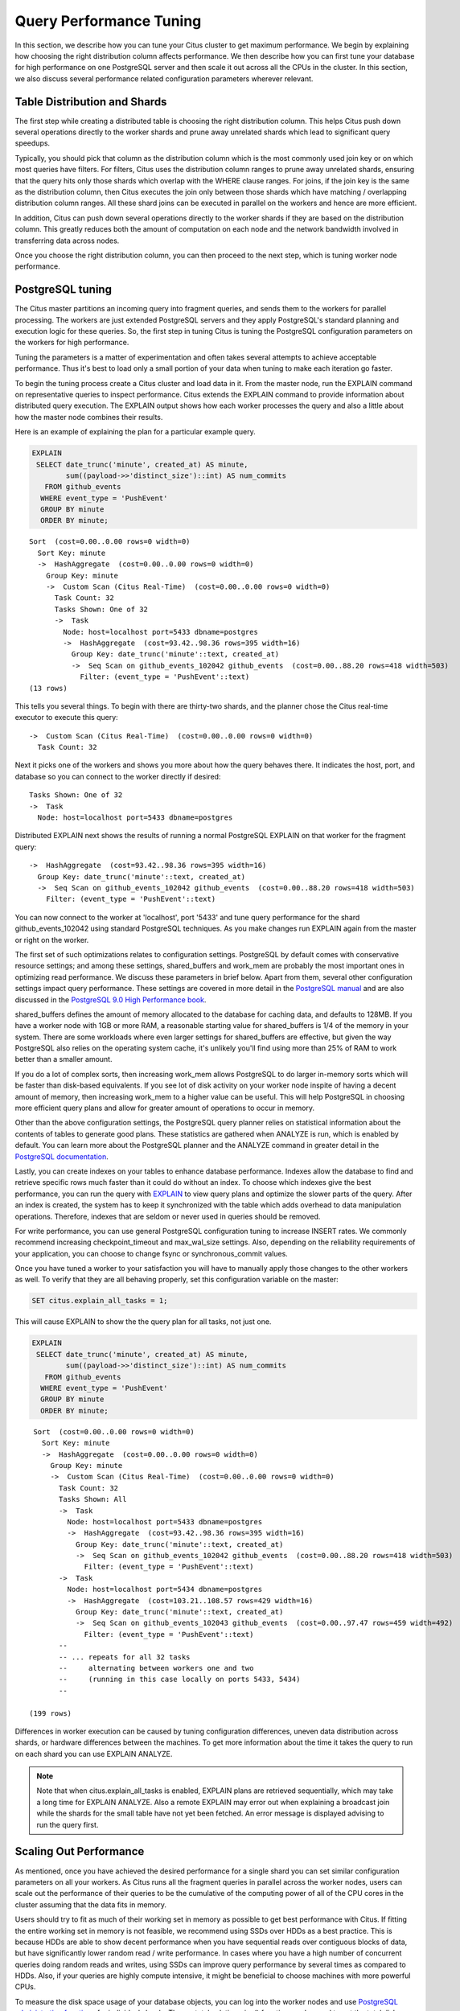 .. _performance_tuning:

Query Performance Tuning
$$$$$$$$$$$$$$$$$$$$$$$$$$

In this section, we describe how you can tune your Citus cluster to get maximum performance. We begin by explaining how choosing the right distribution column affects performance. We then describe how you can first tune your database for high performance on one PostgreSQL server and then scale it out across all the CPUs in the cluster. In this section, we also discuss several performance related configuration parameters wherever relevant.

.. _table_distribution_shards:

Table Distribution and Shards
#############################

The first step while creating a distributed table is choosing the right distribution column. This helps Citus push down several operations directly to the worker shards and prune away unrelated shards which lead to significant query speedups.

Typically, you should pick that column as the distribution column which is the most commonly used join key or on which most queries have filters. For filters, Citus uses the distribution column ranges to prune away unrelated shards, ensuring that the query hits only those shards which overlap with the WHERE clause ranges. For joins, if the join key is the same as the distribution column, then Citus executes the join only between those shards which have matching / overlapping distribution column ranges. All these shard joins can be executed in parallel on the workers and hence are more efficient.

In addition, Citus can push down several operations directly to the worker shards if they are based on the distribution column. This greatly reduces both the amount of computation on each node and the network bandwidth involved in transferring data across nodes.

Once you choose the right distribution column, you can then proceed to the next step, which is tuning worker node performance.

.. _postgresql_tuning:

PostgreSQL tuning
#################

The Citus master partitions an incoming query into fragment queries, and sends them to the workers for parallel processing. The workers are just extended PostgreSQL servers and they apply PostgreSQL's standard planning and execution logic for these queries. So, the first step in tuning Citus is tuning the PostgreSQL configuration parameters on the workers for high performance.

Tuning the parameters is a matter of experimentation and often takes several attempts to achieve acceptable performance. Thus it's best to load only a small portion of your data when tuning to make each iteration go faster.

To begin the tuning process create a Citus cluster and load data in it. From the master node, run the EXPLAIN command on representative queries to inspect performance. Citus extends the EXPLAIN command to provide information about distributed query execution. The EXPLAIN output shows how each worker processes the query and also a little about how the master node combines their results.

Here is an example of explaining the plan for a particular example query.

.. code-block:: postgresql

  EXPLAIN
   SELECT date_trunc('minute', created_at) AS minute,
          sum((payload->>'distinct_size')::int) AS num_commits
     FROM github_events
    WHERE event_type = 'PushEvent'
    GROUP BY minute
    ORDER BY minute;

::

  Sort  (cost=0.00..0.00 rows=0 width=0)
    Sort Key: minute
    ->  HashAggregate  (cost=0.00..0.00 rows=0 width=0)
      Group Key: minute
      ->  Custom Scan (Citus Real-Time)  (cost=0.00..0.00 rows=0 width=0)
        Task Count: 32
        Tasks Shown: One of 32
        ->  Task
          Node: host=localhost port=5433 dbname=postgres
          ->  HashAggregate  (cost=93.42..98.36 rows=395 width=16)
            Group Key: date_trunc('minute'::text, created_at)
            ->  Seq Scan on github_events_102042 github_events  (cost=0.00..88.20 rows=418 width=503)
              Filter: (event_type = 'PushEvent'::text)
  (13 rows)

This tells you several things. To begin with there are thirty-two shards, and the planner chose the Citus real-time executor to execute this query:

::

  ->  Custom Scan (Citus Real-Time)  (cost=0.00..0.00 rows=0 width=0)
    Task Count: 32

Next it picks one of the workers and shows you more about how the query behaves there. It indicates the host, port, and database so you can connect to the worker directly if desired:

::

  Tasks Shown: One of 32
  ->  Task
    Node: host=localhost port=5433 dbname=postgres

Distributed EXPLAIN next shows the results of running a normal PostgreSQL EXPLAIN on that worker for the fragment query:

::

  ->  HashAggregate  (cost=93.42..98.36 rows=395 width=16)
    Group Key: date_trunc('minute'::text, created_at)
    ->  Seq Scan on github_events_102042 github_events  (cost=0.00..88.20 rows=418 width=503)
      Filter: (event_type = 'PushEvent'::text)


You can now connect to the worker at 'localhost', port '5433' and tune query performance for the shard github_events_102042 using standard PostgreSQL techniques. As you make changes run EXPLAIN again from the master or right on the worker.

The first set of such optimizations relates to configuration settings. PostgreSQL by default comes with conservative resource settings; and among these settings, shared_buffers and work_mem are probably the most important ones in optimizing read performance. We discuss these parameters in brief below. Apart from them, several other configuration settings impact query performance. These settings are covered in more detail in the `PostgreSQL manual <http://www.postgresql.org/docs/9.6/static/runtime-config.html>`_ and are also discussed in the `PostgreSQL 9.0 High Performance book <http://www.amazon.com/PostgreSQL-High-Performance-Gregory-Smith/dp/184951030X>`_.

shared_buffers defines the amount of memory allocated to the database for caching data, and defaults to 128MB. If you have a worker node with 1GB or more RAM, a reasonable starting value for shared_buffers is 1/4 of the memory in your system. There are some workloads where even larger settings for shared_buffers are effective, but given the way PostgreSQL also relies on the operating system cache, it's unlikely you'll find using more than 25% of RAM to work better than a smaller amount.

If you do a lot of complex sorts, then increasing work_mem allows PostgreSQL to do larger in-memory sorts which will be faster than disk-based equivalents. If you see lot of disk activity on your worker node inspite of having a decent amount of memory, then increasing work_mem to a higher value can be useful. This will help PostgreSQL in choosing more efficient query plans and allow for greater amount of operations to occur in memory.

Other than the above configuration settings, the PostgreSQL query planner relies on statistical information about the contents of tables to generate good plans. These statistics are gathered when ANALYZE is run, which is enabled by default. You can learn more about the PostgreSQL planner and the ANALYZE command in greater detail in the `PostgreSQL documentation <http://www.postgresql.org/docs/9.6/static/sql-analyze.html>`_.

Lastly, you can create indexes on your tables to enhance database performance. Indexes allow the database to find and retrieve specific rows much faster than it could do without an index. To choose which indexes give the best performance, you can run the query with `EXPLAIN <http://www.postgresql.org/docs/9.6/static/sql-explain.html>`_ to view query plans and optimize the slower parts of the query. After an index is created, the system has to keep it synchronized with the table which adds overhead to data manipulation operations. Therefore, indexes that are seldom or never used in queries should be removed.

For write performance, you can use general PostgreSQL configuration tuning to increase INSERT rates. We commonly recommend increasing checkpoint_timeout and max_wal_size settings. Also, depending on the reliability requirements of your application, you can choose to change fsync or synchronous_commit values.

Once you have tuned a worker to your satisfaction you will have to manually apply those changes to the other workers as well. To verify that they are all behaving properly, set this configuration variable on the master:

.. code-block:: postgresql

  SET citus.explain_all_tasks = 1;

This will cause EXPLAIN to show the the query plan for all tasks, not just one.

.. code-block:: postgresql

  EXPLAIN
   SELECT date_trunc('minute', created_at) AS minute,
          sum((payload->>'distinct_size')::int) AS num_commits
     FROM github_events
    WHERE event_type = 'PushEvent'
    GROUP BY minute
    ORDER BY minute;

::

   Sort  (cost=0.00..0.00 rows=0 width=0)
     Sort Key: minute
     ->  HashAggregate  (cost=0.00..0.00 rows=0 width=0)
       Group Key: minute
       ->  Custom Scan (Citus Real-Time)  (cost=0.00..0.00 rows=0 width=0)
         Task Count: 32
         Tasks Shown: All
         ->  Task
           Node: host=localhost port=5433 dbname=postgres
           ->  HashAggregate  (cost=93.42..98.36 rows=395 width=16)
             Group Key: date_trunc('minute'::text, created_at)
             ->  Seq Scan on github_events_102042 github_events  (cost=0.00..88.20 rows=418 width=503)
               Filter: (event_type = 'PushEvent'::text)
         ->  Task
           Node: host=localhost port=5434 dbname=postgres
           ->  HashAggregate  (cost=103.21..108.57 rows=429 width=16)
             Group Key: date_trunc('minute'::text, created_at)
             ->  Seq Scan on github_events_102043 github_events  (cost=0.00..97.47 rows=459 width=492)
               Filter: (event_type = 'PushEvent'::text)
         --
         -- ... repeats for all 32 tasks
         --     alternating between workers one and two
         --     (running in this case locally on ports 5433, 5434)
         --

  (199 rows)

Differences in worker execution can be caused by tuning configuration differences, uneven data distribution across shards, or hardware differences between the machines. To get more information about the time it takes the query to run on each shard you can use EXPLAIN ANALYZE.

.. note::

  Note that when citus.explain_all_tasks is enabled, EXPLAIN plans are retrieved sequentially, which may take a long time for EXPLAIN ANALYZE. Also a remote EXPLAIN may error out when explaining a broadcast join while the shards for the small table have not yet been fetched. An error message is displayed advising to run the query first.

.. _scaling_out_performance:

Scaling Out Performance
#######################

As mentioned, once you have achieved the desired performance for a single shard you can set similar configuration parameters on all your workers. As Citus runs all the fragment queries in parallel across the worker nodes, users can scale out the performance of their queries to be the cumulative of the computing power of all of the CPU cores in the cluster assuming that the data fits in memory.

Users should try to fit as much of their working set in memory as possible to get best performance with Citus. If fitting the entire working set in memory is not feasible, we recommend using SSDs over HDDs as a best practice. This is because HDDs are able to show decent performance when you have sequential reads over contiguous blocks of data, but have significantly lower random read / write performance. In cases where you have a high number of concurrent queries doing random reads and writes, using SSDs can improve query performance by several times as compared to HDDs. Also, if your queries are highly compute intensive, it might be beneficial to choose machines with more powerful CPUs.

To measure the disk space usage of your database objects, you can log into the worker nodes and use `PostgreSQL administration functions <http://www.postgresql.org/docs/9.6/static/functions-admin.html#FUNCTIONS-ADMIN-DBSIZE>`_ for individual shards. The pg_total_relation_size() function can be used to get the total disk space used by a table. You can also use other functions mentioned in the PostgreSQL docs to get more specific size information. On the basis of these statistics for a shard and the shard count, users can compute the hardware requirements for their cluster.

Another factor which affects performance is the number of shards per worker node. Citus partitions an incoming query into its fragment queries which run on individual worker shards. Hence, the degree of parallelism for each query is governed by the number of shards the query hits. To ensure maximum parallelism, you should create enough shards on each node such that there is at least one shard per CPU core. Another consideration to keep in mind is that Citus will prune away unrelated shards if the query has filters on the distribution column. So, creating more shards than the number of cores might also be beneficial so that you can achieve greater parallelism even after shard pruning.

.. _distributed_query_performance_tuning:

Distributed Query Performance Tuning
######################################

Once you have distributed your data across the cluster, with each worker optimized for best performance, you should be able to see high performance gains on your queries. After this, the final step is to tune a few distributed performance tuning parameters.

Before we discuss the specific configuration parameters, we recommend that you measure query times on your distributed cluster and compare them with the single shard performance. This can be done by enabling \\timing and running the query on the master node and running one of the fragment queries on the worker nodes. This helps in determining the amount of time spent on the worker nodes and the amount of time spent in fetching the data to the master node. Then, you can figure out what the bottleneck is and optimize the database accordingly.

In this section, we discuss the parameters which help optimize the distributed query planner and executors. There are several relevant parameters and we discuss them in two sections:- general and advanced. The general performance tuning section is sufficient for most use-cases and covers all the common configs. The advanced performance tuning section covers parameters which may provide performance gains in specific use cases.

.. _general_performance_tuning:

General
=======

For higher INSERT performance, the factor which impacts insert rates the most is the level of concurrency. You should try to run several concurrent INSERT statements in parallel. This way you can achieve very high insert rates if you have a powerful master node and are able to use all the CPU cores on that node together.

Citus has two executor types for running SELECT queries. The desired executor can be selected by setting the citus.task_executor_type configuration parameter. If your use case mainly requires simple key-value lookups or requires sub-second responses to aggregations and joins, you can choose the real-time executor. On the other hand if there are long running queries which require repartitioning and shuffling of data across the workers, then you can switch to the the task tracker executor.

Other than the above, there are two configuration parameters which can be useful in cases where approximations produce meaningful results. These two parameters are citus.limit_clause_row_fetch_count and citus.count_distinct_error_rate. The former sets the number of rows to fetch from each task while calculating limits while the latter sets the desired error rate when calculating approximate distinct counts. You can learn more about the applicability and usage of these parameters in the user guide sections: :ref:`count_distinct` and :ref:`limit_pushdown`.

.. _advanced_performance_tuning:

Advanced
========

In this section, we discuss advanced performance tuning parameters. These parameters are applicable to specific use cases and may not be required for all deployments.

Task Assignment Policy
-------------------------------------

The Citus query planner assigns tasks to the worker nodes based on shard locations. The algorithm used while making these assignments can be chosen by setting the citus.task_assignment_policy configuration parameter. Users can alter this configuration parameter to choose the policy which works best for their use case.

The **greedy** policy aims to distribute tasks evenly across the workers. This policy is the default and works well in most of the cases. The **round-robin** policy assigns tasks to workers in a round-robin fashion alternating between different replicas. This enables much better cluster utilization when the shard count for a table is low compared to the number of workers. The third policy is the **first-replica** policy which assigns tasks on the basis of the insertion order of placements (replicas) for the shards. With this policy, users can be sure of which shards will be accessed on each machine. This helps in providing stronger memory residency guarantees by allowing you to keep your working set in memory and use it for querying.

Intermediate Data Transfer Format
------------------------------------------------

There are two configuration parameters which relate to the format in which intermediate data will be transferred across workers or between workers and the master. Citus by default transfers intermediate query data in the text format. This is generally better as text files typically have smaller sizes than the binary representation. Hence, this leads to lower network and disk I/O while writing and transferring intermediate data.

However, for certain data types like hll or hstore arrays, the cost of serializing and deserializing data is pretty high. In such cases, using binary format for transferring intermediate data can improve query performance due to reduced CPU usage. There are two configuration parameters which can be used to tune this behaviour, citus.binary_master_copy_format and citus.binary_worker_copy_format. Enabling the former uses binary format to transfer intermediate query results from the workers to the master while the latter is useful in queries which require dynamic shuffling of intermediate data between workers.

Real Time Executor
-------------------------------

If you have SELECT queries which require sub-second response times, you should try to use the real-time executor.

The real-time executor opens one connection and uses two file descriptors per unpruned shard (Unrelated shards are pruned away during planning). Due to this, the executor may need to open more connections than max_connections or use more file descriptors than max_files_per_process if the query hits a high number of shards.

In such cases, the real-time executor will begin throttling tasks to prevent overwhelming resources on the workers. Since this throttling can reduce query performance, the real-time executor will issue a warning suggesting that max_connections or max_files_per_process should be increased. On seeing these warnings, you should increase the suggested parameters to maintain the desired query performance.

Task Tracker Executor
-----------------------------------------

If your queries require repartitioning of data or more efficient resource management, you should use the task tracker executor. There are two configuration parameters which can be used to tune the task tracker executor’s performance.

The first one is the citus.task_tracker_delay. The task tracker process wakes up regularly, walks over all tasks assigned to it, and schedules and executes these tasks. This parameter sets the task tracker sleep time between these task management rounds. Reducing this parameter can be useful in cases when the shard queries are short and hence update their status very regularly.

The second parameter is citus.max_running_tasks_per_node. This configuration value sets the maximum number of tasks to execute concurrently on one worker node node at any given time. This configuration entry ensures that you don't have many tasks hitting disk at the same time and helps in avoiding disk I/O contention. If your queries are served from memory or SSDs, you can increase citus.max_running_tasks_per_node without much concern.

With this, we conclude our discussion about performance tuning in Citus. To learn more about the specific configuration parameters discussed in this section, please visit the :ref:`configuration` section of our documentation.

